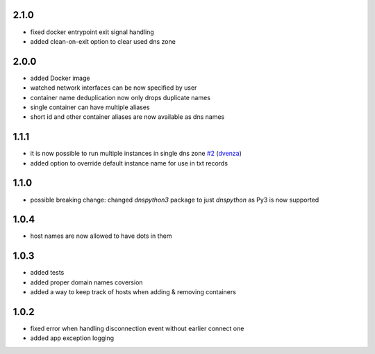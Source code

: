 2.1.0
=====

- fixed docker entrypoint exit signal handling
- added clean-on-exit option to clear used dns zone

2.0.0
=====

- added Docker image
- watched network interfaces can be now specified by user
- container name deduplication now only drops duplicate names
- single container can have multiple aliases
- short id and other container aliases are now available as dns names

1.1.1
=====

- it is now possible to run multiple instances in single dns zone
  `#2 <https://github.com/glorpen/docker-hostdns/pull/2>`__ (`dvenza <https://github.com/dvenza>`__)
- added option to override default instance name for use in txt records

1.1.0
=====

- possible breaking change: changed `dnspython3` package to just `dnspython` as Py3 is now supported

1.0.4
=====

- host names are now allowed to have dots in them

1.0.3
=====

- added tests
- added proper domain names coversion
- added a way to keep track of hosts when adding & removing containers

1.0.2
=====

- fixed error when handling disconnection event without earlier connect one
- added app exception logging
